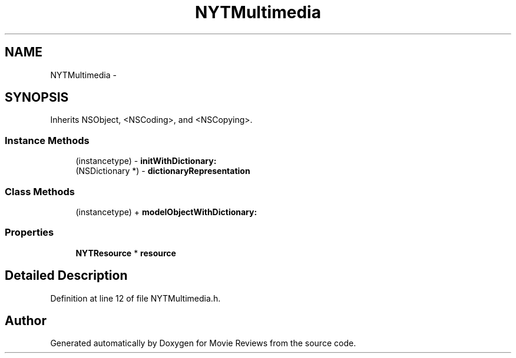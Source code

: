 .TH "NYTMultimedia" 3 "Tue Aug 11 2015" "Movie Reviews" \" -*- nroff -*-
.ad l
.nh
.SH NAME
NYTMultimedia \- 
.SH SYNOPSIS
.br
.PP
.PP
Inherits NSObject, <NSCoding>, and <NSCopying>\&.
.SS "Instance Methods"

.in +1c
.ti -1c
.RI "(instancetype) \- \fBinitWithDictionary:\fP"
.br
.ti -1c
.RI "(NSDictionary *) \- \fBdictionaryRepresentation\fP"
.br
.in -1c
.SS "Class Methods"

.in +1c
.ti -1c
.RI "(instancetype) + \fBmodelObjectWithDictionary:\fP"
.br
.in -1c
.SS "Properties"

.in +1c
.ti -1c
.RI "\fBNYTResource\fP * \fBresource\fP"
.br
.in -1c
.SH "Detailed Description"
.PP 
Definition at line 12 of file NYTMultimedia\&.h\&.

.SH "Author"
.PP 
Generated automatically by Doxygen for Movie Reviews from the source code\&.
